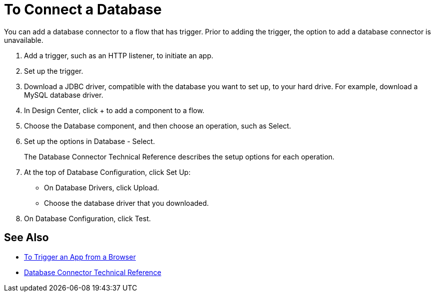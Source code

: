 = To Connect a Database

You can add a database connector to a flow that has trigger. Prior to adding the trigger, the option to add a database connector is unavailable.

. Add a trigger, such as an HTTP listener, to initiate an app. 
. Set up the trigger.
. Download a JDBC driver, compatible with the database you want to set up, to your hard drive. For example, download a MySQL database driver.
. In Design Center, click + to add a component to a flow.
. Choose the Database component, and then choose an operation, such as Select.
. Set up the options in Database - Select. 
+
The Database Connector Technical Reference describes the setup options for each operation.
+
. At the top of Database Configuration, click Set Up:
+
* On Database Drivers, click Upload.
* Choose the database driver that you downloaded.
+
. On Database Configuration, click Test.

== See Also

* link:/connectors/http-to-trigger-app-from-browser[To Trigger an App from a Browser]
* link:/connectors/database-documentation[Database Connector Technical Reference]


